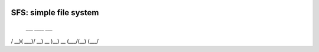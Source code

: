 .. image:: https://github.com/StephenEisner/sfs/blob/main/logo.svg
    :alt: The SFS icon.
    :align: center
================================
SFS: simple file system
================================
 ___  ____  ___ 
/ __)( ___)/ __)
\__ \ )__) \__ \
(___/(__)  (___/



